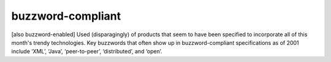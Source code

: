 .. _buzzword-compliant:

============================================================
buzzword-compliant
============================================================

[also buzzword-enabled] Used (disparagingly) of products that seem to have been specified to incorporate all of this month's trendy technologies.
Key buzzwords that often show up in buzzword-compliant specifications as of 2001 include ‘XML’, ‘Java’, ‘peer-to-peer’, ‘distributed’, and ‘open’.

